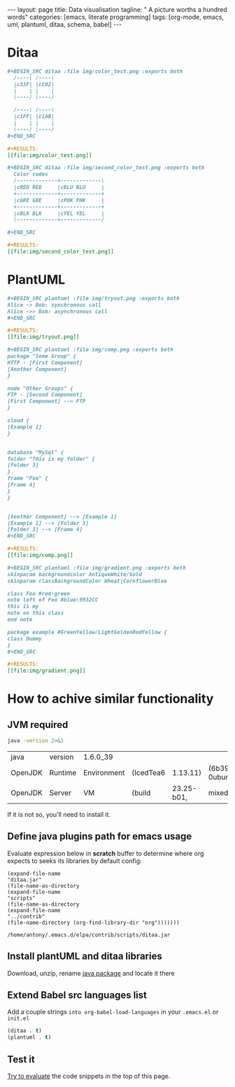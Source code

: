 #+BEGIN_HTML
---
layout: page
title: Data visualisation
tagline: " A picture worths a hundred words"
categories: [emacs, literate programming]
tags: [org-mode, emacs, uml, plantuml, ditaa, schema, babel]
---
#+END_HTML
#+OPTIONS: tags:nil toc:nil num:nil \n:nil @:t ::t |:t ^:{} _:{} *:t



* Ditaa
    #+BEGIN_SRC org
    #+BEGIN_SRC ditaa :file img/color_test.png :exports both
      /----\ /----\
      |c33F| |cC02|
      |    | |    |
      \----/ \----/

      /----\ /----\
      |c1FF| |c1AB|
      |    | |    |
      \----/ \----/
    ,#+END_SRC

    #+RESULTS:
    [[file:img/color_test.png]]
    #+END_SRC

    [[http://0--key.github.io/assets/img/color_test.png]]

    #+BEGIN_SRC org
    #+BEGIN_SRC ditaa :file img/second_color_test.png :exports both
      Color codes
      /-------------+-------------\
      |cRED RED     |cBLU BLU     |
      +-------------+-------------+
      |cGRE GRE     |cPNK PNK     |
      +-------------+-------------+
      |cBLK BLK     |cYEL YEL     |
      \-------------+-------------/

    ,#+END_SRC

    #+RESULTS:
    [[file:img/second_color_test.png]]
    #+END_SRC

    [[http://0--key.github.io/assets/img/second_color_test.png]]

* PlantUML

    #+BEGIN_SRC org
    #+BEGIN_SRC plantuml :file img/tryout.png :exports both
    Alice -> Bob: synchronous call
    Alice ->> Bob: asynchronous call
    ,#+END_SRC

    #+RESULTS:
    [[file:img/tryout.png]]
    #+END_SRC

    [[http://0--key.github.io/assets/img/tryout.png]]


    #+BEGIN_SRC org
    #+BEGIN_SRC plantuml :file img/comp.png :exports both
    package "Some Group" {
    HTTP - [First Component]
    [Another Component]
    }

    node "Other Groups" {
    FTP - [Second Component]
    [First Component] --> FTP
    }

    cloud {
    [Example 1]
    }


    database "MySql" {
    folder "This is my folder" {
    [Folder 3]
    }
    frame "Foo" {
    [Frame 4]
    }
    }


    [Another Component] --> [Example 1]
    [Example 1] --> [Folder 3]
    [Folder 3] --> [Frame 4]
    ,#+END_SRC

    #+RESULTS:
    [[file:img/comp.png]]
    
    #+END_SRC

    [[http://0--key.github.io/assets/img/comp.png]]

    #+BEGIN_SRC org
    #+BEGIN_SRC plantuml :file img/gradient.png :exports both
    skinparam backgroundcolor AntiqueWhite/Gold
    skinparam classBackgroundColor Wheat|CornflowerBlue

    class Foo #red-green
    note left of Foo #blue\9932CC
    this is my
    note on this class
    end note

    package example #GreenYellow/LightGoldenRodYellow {
    class Dummy
    }
    ,#+END_SRC

    #+RESULTS:
    [[file:img/gradient.png]]
    #+END_SRC

    [[http://0--key.github.io/assets/img/gradient.png]]

    

* How to achive similar functionality

** JVM required
   #+BEGIN_SRC sh :exports both
   java -version 2>&1
   #+END_SRC

   #+RESULTS:
   | java    | version | 1.6.0_39    |           |            |                                 |       |
   | OpenJDK | Runtime | Environment | (IcedTea6 |   1.13.11) | (6b39-1.13.11-0ubuntu0.14.04.1) |       |
   | OpenJDK | Server  | VM          | (build    | 23.25-b01, | mixed                           | mode) |

   If it is not so, you'll need to install it.

** Define java plugins path for emacs usage
   
   Evaluate expression below in *scratch* buffer to determine
   where org expects to seeks its libraries by default config:

     #+BEGIN_SRC elisp :exports both
       (expand-file-name
       "ditaa.jar"
       (file-name-as-directory
       (expand-file-name
       "scripts"
       (file-name-as-directory
       (expand-file-name
       "../contrib"
       (file-name-directory (org-find-library-dir "org")))))))
     #+END_SRC

     #+RESULTS:
     : /home/antony/.emacs.d/elpa/contrib/scripts/ditaa.jar

      
** Install plantUML and ditaa libraries

   Download, unzip, rename [[http://ditaa.sourceforge.net/][java package]] and locate it there
    
** Extend Babel src languages list

   Add a couple strings ~into org-babel-load-languages~ in your
   ~.emacs.el~ or ~init.el~

   #+BEGIN_SRC lisp
   (ditaa . t)
   (plantuml . t)
   #+END_SRC

** Test it

   [[http://0--key.github.io/emacs/how-to-evaluate-code-inside-emacs.html][Try to evaluate]] the code snippets in the top of this page.
